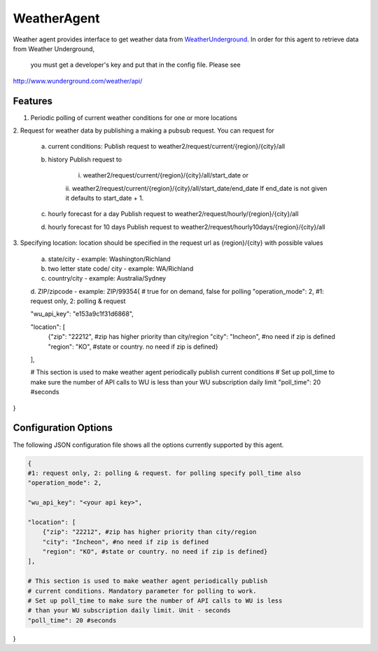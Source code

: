 .. _Weather_Agent:

============
WeatherAgent
============

Weather agent provides interface to get weather data from
`WeatherUnderground  <http://www.wunderground.com/>`_.
In order for this agent to retrieve data from Weather Underground,
 you must get a developer's key and put that in the config file. Please see
`<http://www.wunderground.com/weather/api/>`_

Features
--------

1. Periodic polling of current weather conditions for one or more locations
2. Request for weather data by publishing a making a pubsub request. You can
request for
    a. current conditions:
       Publish request to weather2/request/current/{region}/{city}/all
    b. history
       Publish request to
        i. weather2/request/current/{region}/{city}/all/start_date or
        ii. weather2/request/current/{region}/{city}/all/start_date/end_date
        If end_date is not given it defaults to start_date + 1.
    c. hourly forecast for a day
       Publish request to weather2/request/hourly/{region}/{city}/all
    d. hourly forecast for 10 days
       Publish request to weather2/request/hourly10days/{region}/{city}/all
3. Specifying location: location should be specified in the request url as
{region}/{city} with possible values
    a. state/city - example: Washington/Richland
    b. two letter state code/ city - example: WA/Richland
    c. country/city - example: Australia/Sydney
    d. ZIP/zipcode - example: ZIP/99354{
    # true for on demand, false for polling
    "operation_mode": 2, #1: request only, 2: polling & request

    "wu_api_key": "e153a9c1f31d6868",

    "location": [
        {"zip": "22212", #zip has higher priority than city/region
        "city": "Incheon", #no need if zip is defined
        "region": "KO", #state or country. no need if zip is defined}
    ],

    # This section is used to make weather agent periodically publish current conditions
    # Set up poll_time to make sure the number of API calls to WU is less than your WU subscription daily limit
    "poll_time": 20 #seconds

}


Configuration Options
---------------------

The following JSON configuration file shows all the options currently supported
by this agent.

.. code-block:: python

    {
    #1: request only, 2: polling & request. for polling specify poll_time also
    "operation_mode": 2,

    "wu_api_key": "<your api key>",

    "location": [
        {"zip": "22212", #zip has higher priority than city/region
        "city": "Incheon", #no need if zip is defined
        "region": "KO", #state or country. no need if zip is defined}
    ],

    # This section is used to make weather agent periodically publish
    # current conditions. Mandatory parameter for polling to work.
    # Set up poll_time to make sure the number of API calls to WU is less
    # than your WU subscription daily limit. Unit - seconds
    "poll_time": 20 #seconds

}
